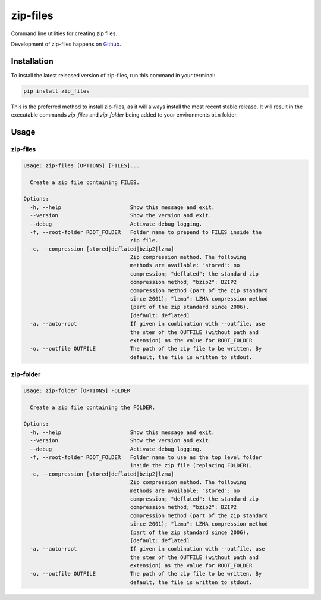 =========
zip-files
=========

.. image:: https://img.shields.io/badge/github-goerz/zip__files-blue.svg
   :alt: Source code on Github
   :target: https://github.com/goerz/zip_files

.. image:: https://img.shields.io/pypi/v/zip_files.svg
   :alt: zip-files on the Python Package Index
   :target: https://pypi.python.org/pypi/zip_files

.. image:: https://img.shields.io/travis/goerz/zip_files.svg
   :alt: Travis Continuous Integration
   :target: https://travis-ci.org/goerz/zip_files

.. image:: https://ci.appveyor.com/api/projects/status/k2lqxw97gv2m9gpm/branch/master?svg=true
   :alt: AppVeyor Continuous Integration
   :target: https://ci.appveyor.com/project/goerz/zip-files

.. image:: https://img.shields.io/coveralls/github/goerz/zip_files/master.svg
   :alt: Coveralls
   :target: https://coveralls.io/github/goerz/zip_files?branch=master

.. image:: https://img.shields.io/badge/License-BSD-green.svg
   :alt: BSD License
   :target: https://opensource.org/licenses/BSD-3-Clause

Command line utilities for creating zip files.

Development of zip-files happens on `Github`_.


Installation
------------

To install the latest released version of zip-files, run this command in your terminal:

.. code-block:: shell

    pip install zip_files

This is the preferred method to install zip-files, as it will always install the most recent stable release.
It will result in the executable commands `zip-files` and `zip-folder` being
added to your environments ``bin`` folder.

.. _Github: https://github.com/goerz/zip_files


Usage
-----

zip-files
~~~~~~~~~

.. code-block:: console


    Usage: zip-files [OPTIONS] [FILES]...

      Create a zip file containing FILES.

    Options:
      -h, --help                      Show this message and exit.
      --version                       Show the version and exit.
      --debug                         Activate debug logging.
      -f, --root-folder ROOT_FOLDER   Folder name to prepend to FILES inside the
                                      zip file.
      -c, --compression [stored|deflated|bzip2|lzma]
                                      Zip compression method. The following
                                      methods are available: "stored": no
                                      compression; "deflated": the standard zip
                                      compression method; "bzip2": BZIP2
                                      compression method (part of the zip standard
                                      since 2001); "lzma": LZMA compression method
                                      (part of the zip standard since 2006).
                                      [default: deflated]
      -a, --auto-root                 If given in combination with --outfile, use
                                      the stem of the OUTFILE (without path and
                                      extension) as the value for ROOT_FOLDER
      -o, --outfile OUTFILE           The path of the zip file to be written. By
                                      default, the file is written to stdout.


zip-folder
~~~~~~~~~~

.. code-block:: console

    Usage: zip-folder [OPTIONS] FOLDER

      Create a zip file containing the FOLDER.

    Options:
      -h, --help                      Show this message and exit.
      --version                       Show the version and exit.
      --debug                         Activate debug logging.
      -f, --root-folder ROOT_FOLDER   Folder name to use as the top level folder
                                      inside the zip file (replacing FOLDER).
      -c, --compression [stored|deflated|bzip2|lzma]
                                      Zip compression method. The following
                                      methods are available: "stored": no
                                      compression; "deflated": the standard zip
                                      compression method; "bzip2": BZIP2
                                      compression method (part of the zip standard
                                      since 2001); "lzma": LZMA compression method
                                      (part of the zip standard since 2006).
                                      [default: deflated]
      -a, --auto-root                 If given in combination with --outfile, use
                                      the stem of the OUTFILE (without path and
                                      extension) as the value for ROOT_FOLDER
      -o, --outfile OUTFILE           The path of the zip file to be written. By
                                      default, the file is written to stdout.
